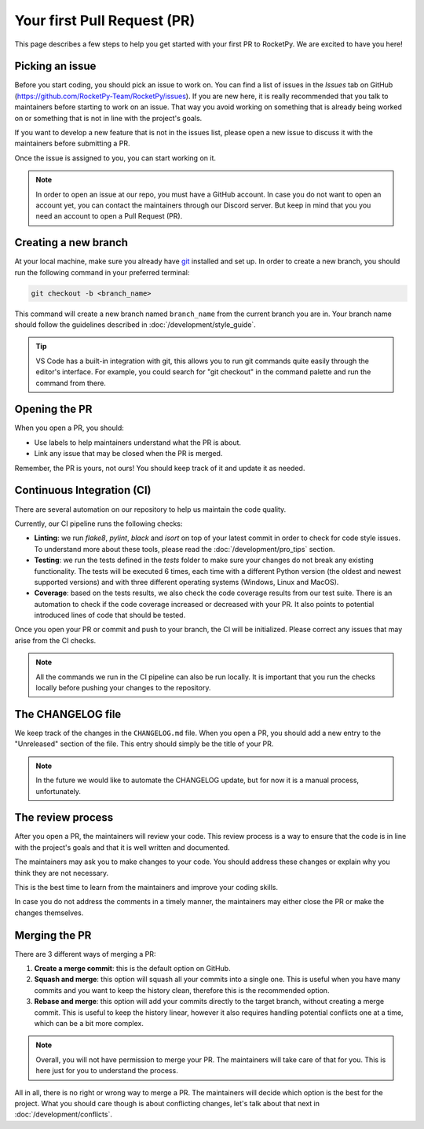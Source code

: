 Your first Pull Request (PR)
============================

This page describes a few steps to help you get started with your first PR to RocketPy.
We are excited to have you here!

Picking an issue
----------------

Before you start coding, you should pick an issue to work on. You can find a
list of issues in the `Issues` tab on GitHub (https://github.com/RocketPy-Team/RocketPy/issues).
If you are new here, it is really recommended that you talk to maintainers
before starting to work on an issue.
That way you avoid working on something that is already being worked on or
something that is not in line with the project's goals.

If you want to develop a new feature that is not in the issues list, please open
a new issue to discuss it with the maintainers before submitting a PR.

Once the issue is assigned to you, you can start working on it.

.. note::

    In order to open an issue at our repo, you must have a GitHub account. \
    In case you do not want to open an account yet, you can contact the maintainers \
    through our Discord server. But keep in mind that you you need an account to \
    open a Pull Request (PR).

Creating a new branch
---------------------

At your local machine, make sure you already have `git <https://git-scm.com/>`_ \
installed and set up.
In order to create a new branch, you should run the following command in your
preferred terminal:

.. code-block:: console

    git checkout -b <branch_name>

This command will create a new branch named ``branch_name`` from the current branch you are in.
Your branch name should follow the guidelines described in :doc:`/development/style_guide`.

.. tip::

    VS Code has a built-in integration with git, this allows you to run git commands \
    quite easily through the editor's interface. For example, you could search for \
    "git checkout" in the command palette and run the command from there.


Opening the PR
--------------

When you open a PR, you should:

* Use labels to help maintainers understand what the PR is about.
* Link any issue that may be closed when the PR is merged.

Remember, the PR is yours, not ours! You should keep track of it and update it as needed.


Continuous Integration (CI)
---------------------------

There are several automation on our repository to help us maintain the code quality.

Currently, our CI pipeline runs the following checks:

* **Linting**: we run `flake8`, `pylint`, `black` and `isort` on top of your latest commit in order to check for code style issues. To understand more about these tools, please read the :doc:`/development/pro_tips` section.
* **Testing**: we run the tests defined in the `tests` folder to make sure your changes do not break any existing functionality. The tests will be executed 6 times, each time with a different Python version (the oldest and newest supported versions) and with three different operating systems (Windows, Linux and MacOS).
* **Coverage**: based on the tests results, we also check the code coverage results from our test suite. There is an automation to check if the code coverage increased or decreased with your PR. It also points to potential introduced lines of code that should be tested.

Once you open your PR or commit and push to your branch, the CI will be initialized.
Please correct any issues that may arise from the CI checks.

.. note::

    All the commands we run in the CI pipeline can also be run locally. It is \
    important that you run the checks locally before pushing your changes to \
    the repository.

The CHANGELOG file
------------------

We keep track of the changes in the ``CHANGELOG.md`` file.
When you open a PR, you should add a new entry to the "Unreleased" section of the file. 
This entry should simply be the title of your PR.

.. note::

    In the future we would like to automate the CHANGELOG update, but for now \
    it is a manual process, unfortunately.


The review process
------------------

After you open a PR, the maintainers will review your code.
This review process is a way to ensure that the code is in line with the project's goals and that it is well written and documented.

The maintainers may ask you to make changes to your code.
You should address these changes or explain why you think they are not necessary.

This is the best time to learn from the maintainers and improve your coding skills.

In case you do not address the comments in a timely manner, the maintainers may
either close the PR or make the changes themselves.


Merging the PR
--------------

There are 3 different ways of merging a PR:

1. **Create a merge commit**: this is the default option on GitHub.
2. **Squash and merge**: this option will squash all your commits into a single one. This is useful when you have many commits and you want to keep the history clean, therefore this is the recommended option.
3. **Rebase and merge**: this option will add your commits directly to the target branch, without creating a merge commit. This is useful to keep the history linear, however it also requires handling potential conflicts one at a time, which can be a bit more complex.

.. note::

    Overall, you will not have permission to merge your PR. The maintainers will \
    take care of that for you. This is here just for you to understand the process.

All in all, there is no right or wrong way to merge a PR.
The maintainers will decide which option is the best for the project.
What you should care though is about conflicting changes, let's talk about that next in :doc:`/development/conflicts`.
